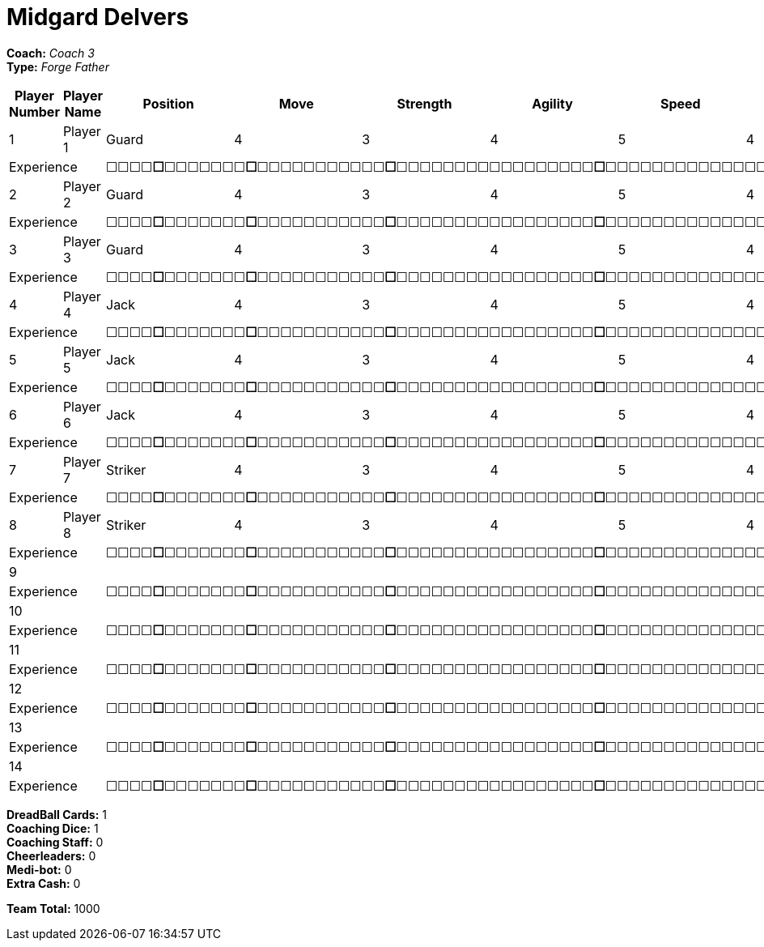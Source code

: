 = Midgard Delvers

*Coach:* _Coach 3_ +
*Type:* _Forge Father_

|===
|Player Number |Player Name |Position |Move |Strength |Agility |Speed |Skill |Armour |Abilities |Cost |Notes

|1
|Player 1
|Guard
|4
|3
|4
|5
|4
|3
|
|130
|
2+|Experience
10+|&#9744;&#9744;&#9744;&#9744;**&#9744;**&#9744;&#9744;&#9744;&#9744;&#9744;&#9744;&#9744;**&#9744;**&#9744;&#9744;&#9744;&#9744;&#9744;&#9744;&#9744;&#9744;&#9744;&#9744;&#9744;**&#9744;**&#9744;&#9744;&#9744;&#9744;&#9744;&#9744;&#9744;&#9744;&#9744;&#9744;&#9744;&#9744;&#9744;&#9744;&#9744;&#9744;&#9744;**&#9744;**&#9744;&#9744;&#9744;&#9744;&#9744;&#9744;&#9744;&#9744;&#9744;&#9744;&#9744;&#9744;&#9744;&#9744;&#9744;&#9744;&#9744;&#9744;&#9744;&#9744;&#9744;&#9744;&#9744;&#9744;&#9744;&#9744;**&#9744;**&#9744;&#9744;&#9744;&#9744;&#9744;&#9744;&#9744;&#9744;&#9744;&#9744;&#9744;&#9744;&#9744;&#9744;&#9744;&#9744;&#9744;&#9744;&#9744;&#9744;&#9744;&#9744;&#9744;&#9744;&#9744;&#9744;&#9744;&#9744;&#9744;&#9744;&#9744;&#9744;&#9744;&#9744;&#9744;&#9744;&#9744;&#9744;&#9744;**&#9744;**

|2
|Player 2
|Guard
|4
|3
|4
|5
|4
|3
|
|130
|
2+|Experience
10+|&#9744;&#9744;&#9744;&#9744;**&#9744;**&#9744;&#9744;&#9744;&#9744;&#9744;&#9744;&#9744;**&#9744;**&#9744;&#9744;&#9744;&#9744;&#9744;&#9744;&#9744;&#9744;&#9744;&#9744;&#9744;**&#9744;**&#9744;&#9744;&#9744;&#9744;&#9744;&#9744;&#9744;&#9744;&#9744;&#9744;&#9744;&#9744;&#9744;&#9744;&#9744;&#9744;&#9744;**&#9744;**&#9744;&#9744;&#9744;&#9744;&#9744;&#9744;&#9744;&#9744;&#9744;&#9744;&#9744;&#9744;&#9744;&#9744;&#9744;&#9744;&#9744;&#9744;&#9744;&#9744;&#9744;&#9744;&#9744;&#9744;&#9744;&#9744;**&#9744;**&#9744;&#9744;&#9744;&#9744;&#9744;&#9744;&#9744;&#9744;&#9744;&#9744;&#9744;&#9744;&#9744;&#9744;&#9744;&#9744;&#9744;&#9744;&#9744;&#9744;&#9744;&#9744;&#9744;&#9744;&#9744;&#9744;&#9744;&#9744;&#9744;&#9744;&#9744;&#9744;&#9744;&#9744;&#9744;&#9744;&#9744;&#9744;&#9744;**&#9744;**

|3
|Player 3
|Guard
|4
|3
|4
|5
|4
|3
|
|130
|
2+|Experience
10+|&#9744;&#9744;&#9744;&#9744;**&#9744;**&#9744;&#9744;&#9744;&#9744;&#9744;&#9744;&#9744;**&#9744;**&#9744;&#9744;&#9744;&#9744;&#9744;&#9744;&#9744;&#9744;&#9744;&#9744;&#9744;**&#9744;**&#9744;&#9744;&#9744;&#9744;&#9744;&#9744;&#9744;&#9744;&#9744;&#9744;&#9744;&#9744;&#9744;&#9744;&#9744;&#9744;&#9744;**&#9744;**&#9744;&#9744;&#9744;&#9744;&#9744;&#9744;&#9744;&#9744;&#9744;&#9744;&#9744;&#9744;&#9744;&#9744;&#9744;&#9744;&#9744;&#9744;&#9744;&#9744;&#9744;&#9744;&#9744;&#9744;&#9744;&#9744;**&#9744;**&#9744;&#9744;&#9744;&#9744;&#9744;&#9744;&#9744;&#9744;&#9744;&#9744;&#9744;&#9744;&#9744;&#9744;&#9744;&#9744;&#9744;&#9744;&#9744;&#9744;&#9744;&#9744;&#9744;&#9744;&#9744;&#9744;&#9744;&#9744;&#9744;&#9744;&#9744;&#9744;&#9744;&#9744;&#9744;&#9744;&#9744;&#9744;&#9744;**&#9744;**

|4
|Player 4
|Jack
|4
|3
|4
|5
|4
|3
|
|95
|
2+|Experience
10+|&#9744;&#9744;&#9744;&#9744;**&#9744;**&#9744;&#9744;&#9744;&#9744;&#9744;&#9744;&#9744;**&#9744;**&#9744;&#9744;&#9744;&#9744;&#9744;&#9744;&#9744;&#9744;&#9744;&#9744;&#9744;**&#9744;**&#9744;&#9744;&#9744;&#9744;&#9744;&#9744;&#9744;&#9744;&#9744;&#9744;&#9744;&#9744;&#9744;&#9744;&#9744;&#9744;&#9744;**&#9744;**&#9744;&#9744;&#9744;&#9744;&#9744;&#9744;&#9744;&#9744;&#9744;&#9744;&#9744;&#9744;&#9744;&#9744;&#9744;&#9744;&#9744;&#9744;&#9744;&#9744;&#9744;&#9744;&#9744;&#9744;&#9744;&#9744;**&#9744;**&#9744;&#9744;&#9744;&#9744;&#9744;&#9744;&#9744;&#9744;&#9744;&#9744;&#9744;&#9744;&#9744;&#9744;&#9744;&#9744;&#9744;&#9744;&#9744;&#9744;&#9744;&#9744;&#9744;&#9744;&#9744;&#9744;&#9744;&#9744;&#9744;&#9744;&#9744;&#9744;&#9744;&#9744;&#9744;&#9744;&#9744;&#9744;&#9744;**&#9744;**

|5
|Player 5
|Jack
|4
|3
|4
|5
|4
|3
|
|95
|
2+|Experience
10+|&#9744;&#9744;&#9744;&#9744;**&#9744;**&#9744;&#9744;&#9744;&#9744;&#9744;&#9744;&#9744;**&#9744;**&#9744;&#9744;&#9744;&#9744;&#9744;&#9744;&#9744;&#9744;&#9744;&#9744;&#9744;**&#9744;**&#9744;&#9744;&#9744;&#9744;&#9744;&#9744;&#9744;&#9744;&#9744;&#9744;&#9744;&#9744;&#9744;&#9744;&#9744;&#9744;&#9744;**&#9744;**&#9744;&#9744;&#9744;&#9744;&#9744;&#9744;&#9744;&#9744;&#9744;&#9744;&#9744;&#9744;&#9744;&#9744;&#9744;&#9744;&#9744;&#9744;&#9744;&#9744;&#9744;&#9744;&#9744;&#9744;&#9744;&#9744;**&#9744;**&#9744;&#9744;&#9744;&#9744;&#9744;&#9744;&#9744;&#9744;&#9744;&#9744;&#9744;&#9744;&#9744;&#9744;&#9744;&#9744;&#9744;&#9744;&#9744;&#9744;&#9744;&#9744;&#9744;&#9744;&#9744;&#9744;&#9744;&#9744;&#9744;&#9744;&#9744;&#9744;&#9744;&#9744;&#9744;&#9744;&#9744;&#9744;&#9744;**&#9744;**

|6
|Player 6
|Jack
|4
|3
|4
|5
|4
|3
|
|95
|
2+|Experience
10+|&#9744;&#9744;&#9744;&#9744;**&#9744;**&#9744;&#9744;&#9744;&#9744;&#9744;&#9744;&#9744;**&#9744;**&#9744;&#9744;&#9744;&#9744;&#9744;&#9744;&#9744;&#9744;&#9744;&#9744;&#9744;**&#9744;**&#9744;&#9744;&#9744;&#9744;&#9744;&#9744;&#9744;&#9744;&#9744;&#9744;&#9744;&#9744;&#9744;&#9744;&#9744;&#9744;&#9744;**&#9744;**&#9744;&#9744;&#9744;&#9744;&#9744;&#9744;&#9744;&#9744;&#9744;&#9744;&#9744;&#9744;&#9744;&#9744;&#9744;&#9744;&#9744;&#9744;&#9744;&#9744;&#9744;&#9744;&#9744;&#9744;&#9744;&#9744;**&#9744;**&#9744;&#9744;&#9744;&#9744;&#9744;&#9744;&#9744;&#9744;&#9744;&#9744;&#9744;&#9744;&#9744;&#9744;&#9744;&#9744;&#9744;&#9744;&#9744;&#9744;&#9744;&#9744;&#9744;&#9744;&#9744;&#9744;&#9744;&#9744;&#9744;&#9744;&#9744;&#9744;&#9744;&#9744;&#9744;&#9744;&#9744;&#9744;&#9744;**&#9744;**

|7
|Player 7
|Striker
|4
|3
|4
|5
|4
|4
|
|100
|
2+|Experience
10+|&#9744;&#9744;&#9744;&#9744;**&#9744;**&#9744;&#9744;&#9744;&#9744;&#9744;&#9744;&#9744;**&#9744;**&#9744;&#9744;&#9744;&#9744;&#9744;&#9744;&#9744;&#9744;&#9744;&#9744;&#9744;**&#9744;**&#9744;&#9744;&#9744;&#9744;&#9744;&#9744;&#9744;&#9744;&#9744;&#9744;&#9744;&#9744;&#9744;&#9744;&#9744;&#9744;&#9744;**&#9744;**&#9744;&#9744;&#9744;&#9744;&#9744;&#9744;&#9744;&#9744;&#9744;&#9744;&#9744;&#9744;&#9744;&#9744;&#9744;&#9744;&#9744;&#9744;&#9744;&#9744;&#9744;&#9744;&#9744;&#9744;&#9744;&#9744;**&#9744;**&#9744;&#9744;&#9744;&#9744;&#9744;&#9744;&#9744;&#9744;&#9744;&#9744;&#9744;&#9744;&#9744;&#9744;&#9744;&#9744;&#9744;&#9744;&#9744;&#9744;&#9744;&#9744;&#9744;&#9744;&#9744;&#9744;&#9744;&#9744;&#9744;&#9744;&#9744;&#9744;&#9744;&#9744;&#9744;&#9744;&#9744;&#9744;&#9744;**&#9744;**

|8
|Player 8
|Striker
|4
|3
|4
|5
|4
|4
|
|100
|
2+|Experience
10+|&#9744;&#9744;&#9744;&#9744;**&#9744;**&#9744;&#9744;&#9744;&#9744;&#9744;&#9744;&#9744;**&#9744;**&#9744;&#9744;&#9744;&#9744;&#9744;&#9744;&#9744;&#9744;&#9744;&#9744;&#9744;**&#9744;**&#9744;&#9744;&#9744;&#9744;&#9744;&#9744;&#9744;&#9744;&#9744;&#9744;&#9744;&#9744;&#9744;&#9744;&#9744;&#9744;&#9744;**&#9744;**&#9744;&#9744;&#9744;&#9744;&#9744;&#9744;&#9744;&#9744;&#9744;&#9744;&#9744;&#9744;&#9744;&#9744;&#9744;&#9744;&#9744;&#9744;&#9744;&#9744;&#9744;&#9744;&#9744;&#9744;&#9744;&#9744;**&#9744;**&#9744;&#9744;&#9744;&#9744;&#9744;&#9744;&#9744;&#9744;&#9744;&#9744;&#9744;&#9744;&#9744;&#9744;&#9744;&#9744;&#9744;&#9744;&#9744;&#9744;&#9744;&#9744;&#9744;&#9744;&#9744;&#9744;&#9744;&#9744;&#9744;&#9744;&#9744;&#9744;&#9744;&#9744;&#9744;&#9744;&#9744;&#9744;&#9744;**&#9744;**

|9
|
|
|
|
|
|
|
|
|
|
|
2+|Experience
10+|&#9744;&#9744;&#9744;&#9744;**&#9744;**&#9744;&#9744;&#9744;&#9744;&#9744;&#9744;&#9744;**&#9744;**&#9744;&#9744;&#9744;&#9744;&#9744;&#9744;&#9744;&#9744;&#9744;&#9744;&#9744;**&#9744;**&#9744;&#9744;&#9744;&#9744;&#9744;&#9744;&#9744;&#9744;&#9744;&#9744;&#9744;&#9744;&#9744;&#9744;&#9744;&#9744;&#9744;**&#9744;**&#9744;&#9744;&#9744;&#9744;&#9744;&#9744;&#9744;&#9744;&#9744;&#9744;&#9744;&#9744;&#9744;&#9744;&#9744;&#9744;&#9744;&#9744;&#9744;&#9744;&#9744;&#9744;&#9744;&#9744;&#9744;&#9744;**&#9744;**&#9744;&#9744;&#9744;&#9744;&#9744;&#9744;&#9744;&#9744;&#9744;&#9744;&#9744;&#9744;&#9744;&#9744;&#9744;&#9744;&#9744;&#9744;&#9744;&#9744;&#9744;&#9744;&#9744;&#9744;&#9744;&#9744;&#9744;&#9744;&#9744;&#9744;&#9744;&#9744;&#9744;&#9744;&#9744;&#9744;&#9744;&#9744;&#9744;**&#9744;**

|10
|
|
|
|
|
|
|
|
|
|
|
2+|Experience
10+|&#9744;&#9744;&#9744;&#9744;**&#9744;**&#9744;&#9744;&#9744;&#9744;&#9744;&#9744;&#9744;**&#9744;**&#9744;&#9744;&#9744;&#9744;&#9744;&#9744;&#9744;&#9744;&#9744;&#9744;&#9744;**&#9744;**&#9744;&#9744;&#9744;&#9744;&#9744;&#9744;&#9744;&#9744;&#9744;&#9744;&#9744;&#9744;&#9744;&#9744;&#9744;&#9744;&#9744;**&#9744;**&#9744;&#9744;&#9744;&#9744;&#9744;&#9744;&#9744;&#9744;&#9744;&#9744;&#9744;&#9744;&#9744;&#9744;&#9744;&#9744;&#9744;&#9744;&#9744;&#9744;&#9744;&#9744;&#9744;&#9744;&#9744;&#9744;**&#9744;**&#9744;&#9744;&#9744;&#9744;&#9744;&#9744;&#9744;&#9744;&#9744;&#9744;&#9744;&#9744;&#9744;&#9744;&#9744;&#9744;&#9744;&#9744;&#9744;&#9744;&#9744;&#9744;&#9744;&#9744;&#9744;&#9744;&#9744;&#9744;&#9744;&#9744;&#9744;&#9744;&#9744;&#9744;&#9744;&#9744;&#9744;&#9744;&#9744;**&#9744;**

|11
|
|
|
|
|
|
|
|
|
|
|
2+|Experience
10+|&#9744;&#9744;&#9744;&#9744;**&#9744;**&#9744;&#9744;&#9744;&#9744;&#9744;&#9744;&#9744;**&#9744;**&#9744;&#9744;&#9744;&#9744;&#9744;&#9744;&#9744;&#9744;&#9744;&#9744;&#9744;**&#9744;**&#9744;&#9744;&#9744;&#9744;&#9744;&#9744;&#9744;&#9744;&#9744;&#9744;&#9744;&#9744;&#9744;&#9744;&#9744;&#9744;&#9744;**&#9744;**&#9744;&#9744;&#9744;&#9744;&#9744;&#9744;&#9744;&#9744;&#9744;&#9744;&#9744;&#9744;&#9744;&#9744;&#9744;&#9744;&#9744;&#9744;&#9744;&#9744;&#9744;&#9744;&#9744;&#9744;&#9744;&#9744;**&#9744;**&#9744;&#9744;&#9744;&#9744;&#9744;&#9744;&#9744;&#9744;&#9744;&#9744;&#9744;&#9744;&#9744;&#9744;&#9744;&#9744;&#9744;&#9744;&#9744;&#9744;&#9744;&#9744;&#9744;&#9744;&#9744;&#9744;&#9744;&#9744;&#9744;&#9744;&#9744;&#9744;&#9744;&#9744;&#9744;&#9744;&#9744;&#9744;&#9744;**&#9744;**

|12
|
|
|
|
|
|
|
|
|
|
|
2+|Experience
10+|&#9744;&#9744;&#9744;&#9744;**&#9744;**&#9744;&#9744;&#9744;&#9744;&#9744;&#9744;&#9744;**&#9744;**&#9744;&#9744;&#9744;&#9744;&#9744;&#9744;&#9744;&#9744;&#9744;&#9744;&#9744;**&#9744;**&#9744;&#9744;&#9744;&#9744;&#9744;&#9744;&#9744;&#9744;&#9744;&#9744;&#9744;&#9744;&#9744;&#9744;&#9744;&#9744;&#9744;**&#9744;**&#9744;&#9744;&#9744;&#9744;&#9744;&#9744;&#9744;&#9744;&#9744;&#9744;&#9744;&#9744;&#9744;&#9744;&#9744;&#9744;&#9744;&#9744;&#9744;&#9744;&#9744;&#9744;&#9744;&#9744;&#9744;&#9744;**&#9744;**&#9744;&#9744;&#9744;&#9744;&#9744;&#9744;&#9744;&#9744;&#9744;&#9744;&#9744;&#9744;&#9744;&#9744;&#9744;&#9744;&#9744;&#9744;&#9744;&#9744;&#9744;&#9744;&#9744;&#9744;&#9744;&#9744;&#9744;&#9744;&#9744;&#9744;&#9744;&#9744;&#9744;&#9744;&#9744;&#9744;&#9744;&#9744;&#9744;**&#9744;**

|13
|
|
|
|
|
|
|
|
|
|
|
2+|Experience
10+|&#9744;&#9744;&#9744;&#9744;**&#9744;**&#9744;&#9744;&#9744;&#9744;&#9744;&#9744;&#9744;**&#9744;**&#9744;&#9744;&#9744;&#9744;&#9744;&#9744;&#9744;&#9744;&#9744;&#9744;&#9744;**&#9744;**&#9744;&#9744;&#9744;&#9744;&#9744;&#9744;&#9744;&#9744;&#9744;&#9744;&#9744;&#9744;&#9744;&#9744;&#9744;&#9744;&#9744;**&#9744;**&#9744;&#9744;&#9744;&#9744;&#9744;&#9744;&#9744;&#9744;&#9744;&#9744;&#9744;&#9744;&#9744;&#9744;&#9744;&#9744;&#9744;&#9744;&#9744;&#9744;&#9744;&#9744;&#9744;&#9744;&#9744;&#9744;**&#9744;**&#9744;&#9744;&#9744;&#9744;&#9744;&#9744;&#9744;&#9744;&#9744;&#9744;&#9744;&#9744;&#9744;&#9744;&#9744;&#9744;&#9744;&#9744;&#9744;&#9744;&#9744;&#9744;&#9744;&#9744;&#9744;&#9744;&#9744;&#9744;&#9744;&#9744;&#9744;&#9744;&#9744;&#9744;&#9744;&#9744;&#9744;&#9744;&#9744;**&#9744;**

|14
|
|
|
|
|
|
|
|
|
|
|
2+|Experience
10+|&#9744;&#9744;&#9744;&#9744;**&#9744;**&#9744;&#9744;&#9744;&#9744;&#9744;&#9744;&#9744;**&#9744;**&#9744;&#9744;&#9744;&#9744;&#9744;&#9744;&#9744;&#9744;&#9744;&#9744;&#9744;**&#9744;**&#9744;&#9744;&#9744;&#9744;&#9744;&#9744;&#9744;&#9744;&#9744;&#9744;&#9744;&#9744;&#9744;&#9744;&#9744;&#9744;&#9744;**&#9744;**&#9744;&#9744;&#9744;&#9744;&#9744;&#9744;&#9744;&#9744;&#9744;&#9744;&#9744;&#9744;&#9744;&#9744;&#9744;&#9744;&#9744;&#9744;&#9744;&#9744;&#9744;&#9744;&#9744;&#9744;&#9744;&#9744;**&#9744;**&#9744;&#9744;&#9744;&#9744;&#9744;&#9744;&#9744;&#9744;&#9744;&#9744;&#9744;&#9744;&#9744;&#9744;&#9744;&#9744;&#9744;&#9744;&#9744;&#9744;&#9744;&#9744;&#9744;&#9744;&#9744;&#9744;&#9744;&#9744;&#9744;&#9744;&#9744;&#9744;&#9744;&#9744;&#9744;&#9744;&#9744;&#9744;&#9744;**&#9744;**
|===

////
|Player G
|Guard
|4
|3
|4
|5
|4
|3
|
|130

|Player J
|Jack
|4
|3
|4
|5
|4
|3
|
|95

|Player S
|Striker
|4
|3
|4
|5
|4
|4
|
|100

|Gorim Ironstone
|Striker (C)
|4
|3
|4
|4
|4
|5
|Grizzled, Stubborn
|210
////

*DreadBall Cards:* 1 +
*Coaching Dice:* 1 +
*Coaching Staff:* 0 +
*Cheerleaders:* 0 +
*Medi-bot:* 0 +
*Extra Cash:* 0

*Team Total:* 1000
